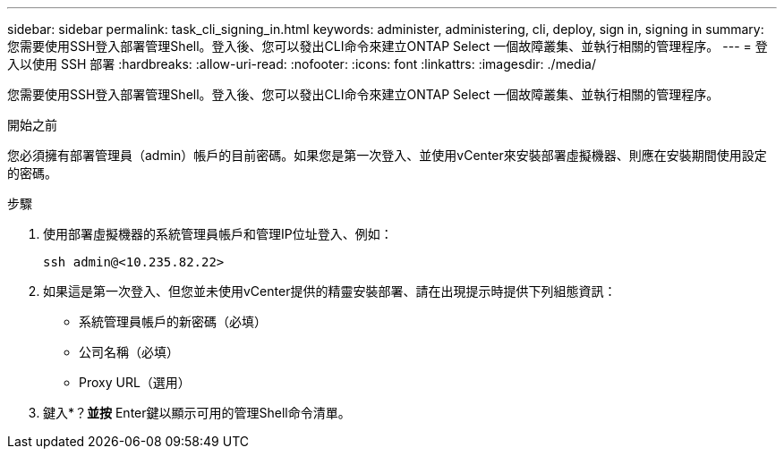 ---
sidebar: sidebar 
permalink: task_cli_signing_in.html 
keywords: administer, administering, cli, deploy, sign in, signing in 
summary: 您需要使用SSH登入部署管理Shell。登入後、您可以發出CLI命令來建立ONTAP Select 一個故障叢集、並執行相關的管理程序。 
---
= 登入以使用 SSH 部署
:hardbreaks:
:allow-uri-read: 
:nofooter: 
:icons: font
:linkattrs: 
:imagesdir: ./media/


[role="lead"]
您需要使用SSH登入部署管理Shell。登入後、您可以發出CLI命令來建立ONTAP Select 一個故障叢集、並執行相關的管理程序。

.開始之前
您必須擁有部署管理員（admin）帳戶的目前密碼。如果您是第一次登入、並使用vCenter來安裝部署虛擬機器、則應在安裝期間使用設定的密碼。

.步驟
. 使用部署虛擬機器的系統管理員帳戶和管理IP位址登入、例如：
+
`ssh admin@<10.235.82.22>`

. 如果這是第一次登入、但您並未使用vCenter提供的精靈安裝部署、請在出現提示時提供下列組態資訊：
+
** 系統管理員帳戶的新密碼（必填）
** 公司名稱（必填）
** Proxy URL（選用）


. 鍵入*？*並按* Enter鍵以顯示可用的管理Shell命令清單。


